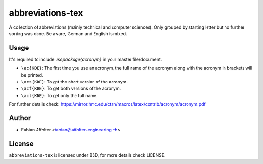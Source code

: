 abbreviations-tex
=================

A collection of abbreviations (mainly technical and computer sciences). Only
grouped by starting letter but no further sorting was done. Be aware, German
and English is mixed.

Usage
------

It's required to include `\usepackage{acronym}` in your master file/document.

- ``\ac{KDE}``: The first time you use an acronym, the full name of the acronym along with the acronym in brackets will be printed.
- ``\acs{KDE}``: To get the short version of the acronym.
- ``\acf{KDE}``: To get both versions of the acronym.
- ``\acl{KDE}``: To get only the full name.

For further details check: https://mirror.hmc.edu/ctan/macros/latex/contrib/acronym/acronym.pdf

Author
------

- Fabian Affolter <fabian@affolter-engineering.ch>

License
-------
``abbreviations-tex`` is licensed under BSD, for more details check LICENSE. 
